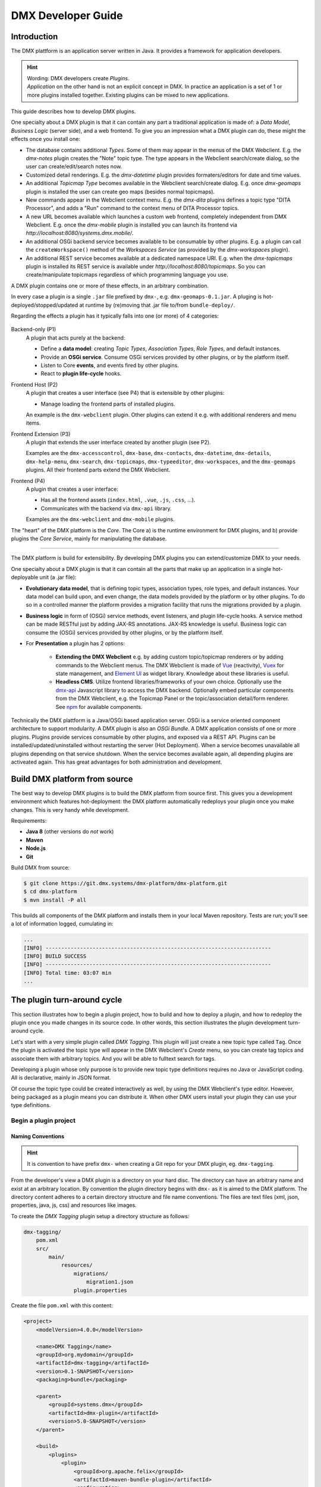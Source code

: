 ###################
DMX Developer Guide
###################

************
Introduction
************

The DMX plattform is an application server written in Java.
It provides a framework for application developers.

.. hint::

    | Wording: DMX developers create *Plugins*.
    | *Application* on the other hand is not an explicit concept in DMX. In practice an application is a set of 1 or more plugins installed together. Existing plugins can be mixed to new applications.

This guide describes how to develop DMX plugins.

One specialty about a DMX plugin is that it can contain any part a traditional application is made of: a *Data Model*, *Business Logic* (server side), and a web frontend. To give you an impression what a DMX plugin can do, these might the effects once you install one:

* The database contains additional *Types*. Some of them may appear in the menus of the DMX Webclient. E.g. the `dmx-notes` plugin creates the "Note" topic type. The type appears in the Webclient search/create dialog, so the user can create/edit/search notes now.
* Customized detail renderings. E.g. the `dmx-datetime` plugin provides formaters/editors for date and time values.
* An additional *Topicmap Type* becomes available in the Webclient search/create dialog. E.g. once `dmx-geomaps` plugin is installed the user can create geo maps (besides normal topicmaps).
* New commands appear in the Webclient context menu. E.g. the `dmx-dita` plugins defines a topic type "DITA Processor", and adds a "Run" command to the context menu of DITA Processor topics.
* A new URL becomes available which launches a custom web frontend, completely independent from DMX Webclient. E.g. once the `dmx-mobile` plugin is installed you can launch its frontend via `http://localhost:8080/systems.dmx.mobile/`.
* An additional OSGi backend service becomes available to be consumable by other plugins. E.g. a plugin can call the  ``createWorkspace()`` method of the `Workspaces Service` (as provided by the `dmx-workspaces` plugin).
* An additional REST service becomes available at a dedicated namespace URI. E.g. when the `dmx-topicmaps` plugin is installed its REST service is available under `http://localhost:8080/topicmaps`. So you can create/manipulate topicmaps regardless of which programming language you use.

A DMX plugin contains one or more of these effects, in an arbitrary combination.

In every case a plugin is a single ``.jar`` file prefixed by ``dmx-``, e.g. ``dmx-geomaps-0.1.jar``. A pluging is hot-deployed/stopped/updated at runtime by (re)moving that .jar file to/from ``bundle-deploy/``.

Regarding the effects a plugin has it typically falls into one (or more) of 4 categories:

.. figure:: _static/dmx-plugin-types.svg

Backend-only (P1)
    A plugin that acts purely at the backend:

    * Define a **data model**: creating *Topic Types*, *Association Types*, *Role Types*, and default instances.
    * Provide an **OSGi service**. Consume OSGi services provided by other plugins, or by the platform itself.
    * Listen to Core **events**, and events fired by other plugins.
    * React to **plugin life-cycle** hooks.

Frontend Host (P2)
    A plugin that creates a user interface (see P4) that is extensible by other plugins:

    * Manage loading the frontend parts of installed plugins.

    An example is the ``dmx-webclient`` plugin. Other plugins can extend it e.g. with additional renderers and menu items. 

Frontend Extension (P3)
    A plugin that extends the user interface created by another plugin (see P2).

    Examples are the ``dmx-accesscontrol``, ``dmx-base``, ``dmx-contacts``, ``dmx-datetime``, ``dmx-details``, ``dmx-help-menu``, ``dmx-search``, ``dmx-topicmaps``, ``dmx-typeeditor``, ``dmx-workspaces``, and the ``dmx-geomaps`` plugins. All their frontend parts extend the DMX Webclient.

Frontend (P4)
    A plugin that creates a user interface:

    * Has all the frontend assets (``index.html``, ``.vue``, ``.js``, ``.css``, ...).
    * Communicates with the backend via ``dmx-api`` library.

    Examples are the ``dmx-webclient`` and ``dmx-mobile`` plugins.

The "heart" of the DMX platform is the *Core*. The Core a) is the runtime environment for DMX plugins, and b) provide plugins the *Core Service*, mainly for manipulating the database.

-----

The DMX platform is build for extensibility. By developing DMX plugins you can extend/customize DMX to your needs.

One specialty about a DMX plugin is that it can contain all the parts that make up an application in a single hot-deployable unit (a .jar file):

* **Evolutionary data model**, that is defining topic types, association types, role types, and default instances. Your data model can build upon, and even change, the data models provided by the platform or by other plugins. To do so in a controlled manner the platform provides a migration facility that runs the migrations provided by a plugin.
* **Business logic** in form of (OSGi) service methods, event listeners, and plugin life-cycle hooks. A service method can be made RESTful just by adding JAX-RS annotations. JAX-RS knowledge is useful. Business logic can consume the (OSGi) services provided by other plugins, or by the platform itself.
* For **Presentation** a plugin has 2 options:

    * **Extending the DMX Webclient** e.g. by adding custom topic/topicmap renderers or by adding commands to the Webclient menus. The DMX Webclient is made of `Vue <https://vuejs.org>`_ (reactivity), `Vuex <https://vuex.vuejs.org>`_ for state management, and `Element UI <https://element.eleme.io>`_ as widget library. Knowledge about these libraries is useful.
    * **Headless CMS**. Utilize frontend libraries/frameworks of your own choice. Optionally use the `dmx-api <https://git.dmx.systems/nodejs-modules/dmx-api>`_ Javascript library to access the DMX backend. Optionally embed particular components from the DMX Webclient, e.g. the Topicmap Panel or the topic/association detail/form renderer. See `npm <https://www.npmjs.com/~jri>`_ for available components.

Technically the DMX plattform is a Java/OSGi based application server. OSGi is a service oriented component architecture to support modularity. A DMX plugin is also an *OSGi Bundle*. A DMX application consists of one or more plugins. Plugins provide services consumable by other plugins, and exposed via a REST API. Plugins can be installed/updated/uninstalled without restarting the server (Hot Deployment). When a service becomes unavailable all plugins depending on that service shutdown. When the service becomes available again, all depending plugins are activeated again. This has great advantages for both administration and development.

******************************
Build DMX platform from source
******************************

The best way to develop DMX plugins is to build the DMX platform from source first. This gives you a development environment which features hot-deployment: the DMX platform automatically redeploys your plugin once you make changes. This is very handy while development.

Requirements:

* **Java 8** (other versions do *not* work)
* **Maven**
* **Node.js**
* **Git**

Build DMX from source:

.. code-block:: bash

    $ git clone https://git.dmx.systems/dmx-platform/dmx-platform.git
    $ cd dmx-platform
    $ mvn install -P all

This builds all components of the DMX platform and installs them in your local Maven repository. Tests are run; you'll see a lot of information logged, cumulating in:

.. code-block:: text

    ...
    [INFO] ------------------------------------------------------------------------
    [INFO] BUILD SUCCESS
    [INFO] ------------------------------------------------------------------------
    [INFO] Total time: 03:07 min
    ...

****************************
The plugin turn-around cycle
****************************

This section illustrates how to begin a plugin project, how to build and how to deploy a plugin, and how to redeploy the plugin once you made changes in its source code. In other words, this section illustrates the plugin development turn-around cycle.

Let's start with a very simple plugin called *DMX Tagging*. This plugin will just create a new topic type called ``Tag``. Once the plugin is activated the topic type will appear in the DMX Webclient's *Create* menu, so you can create tag topics and associate them with arbitrary topics. And you will be able to fulltext search for tags.

Developing a plugin whose only purpose is to provide new topic type definitions requires no Java or JavaScript coding. All is declarative, mainly in JSON format.

Of course the topic type could be created interactively as well, by using the DMX Webclient's type editor. However, being packaged as a plugin means you can distribute it. When other DMX users install your plugin they can use your type definitions.

Begin a plugin project
======================

Naming Conventions
------------------

.. hint::

    It is convention to have prefix ``dmx-`` when creating a Git repo for your DMX plugin, eg. ``dmx-tagging``.

From the developer's view a DMX plugin is a directory on your hard disc. The directory can have an arbitrary name and exist at an arbitrary location. By convention the plugin directory begins with ``dmx-`` as it is aimed to the DMX platform. The directory content adheres to a certain directory structure and file name conventions. The files are text files (xml, json, properties, java, js, css) and resources like images.

To create the *DMX Tagging* plugin setup a directory structure as follows:

.. code-block:: text

    dmx-tagging/
        pom.xml
        src/
            main/
                resources/
                    migrations/
                        migration1.json
                    plugin.properties

Create the file ``pom.xml`` with this content:

.. code-block:: xml

    <project>
        <modelVersion>4.0.0</modelVersion>

        <name>DMX Tagging</name>
        <groupId>org.mydomain</groupId>
        <artifactId>dmx-tagging</artifactId>
        <version>0.1-SNAPSHOT</version>
        <packaging>bundle</packaging>

        <parent>
            <groupId>systems.dmx</groupId>
            <artifactId>dmx-plugin</artifactId>
            <version>5.0-SNAPSHOT</version>
        </parent>

        <build>
            <plugins>
                <plugin>
                    <groupId>org.apache.felix</groupId>
                    <artifactId>maven-bundle-plugin</artifactId>
                    <configuration>
                        <instructions>
                            <Bundle-SymbolicName>
                                org.mydomain.dmx-tagging
                            </Bundle-SymbolicName>
                        </instructions>
                    </configuration>
                </plugin>
            </plugins>
        </build>
    </project>

Create the file ``migration1.json``:

.. code-block:: js

    {
        topic_types: [
            {
                value: "Tag",
                uri: "domain.tagging.tag",
                dataTypeUri: "dmx.core.text",
                viewConfigTopics: [
                    {
                        typeUri: "dmx.webclient.view_config",
                        children: {
                            dmx.webclient.add_to_create_menu: true
                        }
                    }
                ]
            }
        ]
    }

Create the file ``plugin.properties``:

.. code-block:: text

    dmx.plugin.model_version = 1
    dmx.plugin.dependencies = systems.dmx.webclient

Setup for Hot-Deployment
========================

The easiest way to let DMX hot-deploy the plugin is to develop it within the ``bundle-dev/`` directory. To do so move the plugin directory on your hard disc into DMX's hot-deployment folder called ``bundle-dev/``. The next step is then to build your plugin.

But lets first start DMX in development mode, that is with hot-deployment activated.

In the home directory ``dmx-platform``:

.. code-block:: bash

    $ mvn pax:run

You'll see a lot of information logged, cumulating with:

.. code-block:: text

    ...
    Apr 6, 2013 11:21:20 PM de.deepamehta.core.impl.PluginManager checkAllPluginsActivated
    INFO: ### Bundles total: 32, DeepaMehta plugins: 16, Activated: 16
    Apr 6, 2013 11:21:20 PM de.deepamehta.core.impl.PluginManager activatePlugin
    INFO: ########## All Plugins Activated ##########
    Apr 6, 2013 11:21:20 PM de.deepamehta.plugins.webclient.WebclientPlugin allPluginsActive
    INFO: ### Launching webclient (url="http://localhost:8080/de.deepamehta.webclient/")
    ...

Then a browser windows opens automatically and displays the DMX Webclient.

The terminal is now occupied by the *Gogo* shell. Press the return key some times and you'll see its ``g!`` prompt.

Type the ``lb`` command to get the list of activated bundles:

.. code-block:: bash

    g! lb

The output  looks like this:

.. code-block:: text

    START LEVEL 6
       ID|State      |Level|Name
        0|Active     |    0|System Bundle (3.2.1)
       ...
       14|Active     |    5|DeepaMehta 4 Help (4.1.1.SNAPSHOT)
       15|Active     |    5|DeepaMehta 4 Topicmaps (4.1.1.SNAPSHOT)
       16|Active     |    5|DeepaMehta 4 Webservice (4.1.1.SNAPSHOT)
       17|Active     |    5|DeepaMehta 4 Files (4.1.1.SNAPSHOT)
       18|Active     |    5|DeepaMehta 4 Geomaps (4.1.1.SNAPSHOT)
       19|Active     |    5|DeepaMehta 4 Storage - Neo4j (4.1.1.SNAPSHOT)
       20|Active     |    5|DeepaMehta 4 Core (4.1.1.SNAPSHOT)
       21|Active     |    5|DeepaMehta 4 Access Control (4.1.1.SNAPSHOT)
       22|Active     |    5|DeepaMehta 4 Webclient (4.1.1.SNAPSHOT)
       23|Active     |    5|DeepaMehta 4 Webbrowser (4.1.1.SNAPSHOT)
       24|Active     |    5|DeepaMehta 4 Type Search (4.1.1.SNAPSHOT)
       25|Active     |    5|DeepaMehta 4 Workspaces (4.1.1.SNAPSHOT)
       26|Active     |    5|DeepaMehta 4 Notes (4.1.1.SNAPSHOT)
       27|Active     |    5|DeepaMehta 4 Type Editor (4.1.1.SNAPSHOT)
       28|Active     |    5|DeepaMehta 4 Contacts (4.1.1.SNAPSHOT)
       29|Active     |    5|DeepaMehta 4 Facets (4.1.1.SNAPSHOT)
       30|Active     |    5|DeepaMehta 4 File Manager (4.1.1.SNAPSHOT)
       31|Active     |    5|DeepaMehta 4 Icon Picker (4.1.1.SNAPSHOT)

The *DMX Tagging* plugin does not yet appear in that list as it is not yet build.

Build the plugin
================

In another terminal:

.. code-block:: bash

    $ cd dmx-tagging
    $ mvn clean package

This builds the plugin. After some seconds you'll see:

.. code-block:: text

    ...
    [INFO] ------------------------------------------------------------------------
    [INFO] BUILD SUCCESS
    [INFO] ------------------------------------------------------------------------
    [INFO] Total time: 3.988s
    ...

Once build, DMX hot-deploys the plugin automatically. In the terminal where you've started DMX the logging informs you about plugin activation:

.. code-block:: text

    Apr 6, 2013 11:38:40 PM de.deepamehta.core.impl.PluginImpl readConfigFile
    INFO: Reading config file "/plugin.properties" for plugin "DeepaMehta 4 Tagging"
    Apr 6, 2013 11:38:40 PM de.deepamehta.core.osgi.PluginActivator start
    INFO: ========== Starting plugin "DeepaMehta 4 Tagging" ==========
    Apr 6, 2013 11:38:40 PM de.deepamehta.core.impl.PluginImpl createPluginServiceTrackers
    INFO: Tracking plugin services for plugin "DeepaMehta 4 Tagging" ABORTED -- no consumed services declared
    Apr 6, 2013 11:38:40 PM de.deepamehta.core.impl.PluginImpl addService
    INFO: Adding DeepaMehta 4 core service to plugin "DeepaMehta 4 Tagging"
    Apr 6, 2013 11:38:40 PM de.deepamehta.core.impl.PluginImpl addService
    INFO: Adding Web Publishing service to plugin "DeepaMehta 4 Tagging"
    Apr 6, 2013 11:38:40 PM de.deepamehta.core.impl.PluginImpl registerWebResources
    INFO: Registering Web resources of plugin "DeepaMehta 4 Tagging" ABORTED -- no Web resources provided
    Apr 6, 2013 11:38:40 PM de.deepamehta.core.impl.PluginImpl registerRestResources
    INFO: Registering REST resources of plugin "DeepaMehta 4 Tagging" ABORTED -- no REST resources provided
    Apr 6, 2013 11:38:40 PM de.deepamehta.core.impl.PluginImpl registerRestResources
    INFO: Registering provider classes of plugin "DeepaMehta 4 Tagging" ABORTED -- no provider classes provided
    Apr 6, 2013 11:38:40 PM de.deepamehta.core.impl.PluginImpl addService
    INFO: Adding Event Admin service to plugin "DeepaMehta 4 Tagging"
    Apr 6, 2013 11:38:40 PM de.deepamehta.core.impl.PluginManager activatePlugin
    INFO: ----- Activating plugin "DeepaMehta 4 Tagging" -----
    Apr 6, 2013 11:38:40 PM de.deepamehta.core.impl.PluginImpl createPluginTopicIfNotExists
    INFO: Installing plugin "DeepaMehta 4 Tagging" in the database
    Apr 6, 2013 11:38:40 PM de.deepamehta.core.impl.MigrationManager runPluginMigrations
    INFO: Running 1 migrations for plugin "DeepaMehta 4 Tagging" (migrationNr=0, requiredMigrationNr=1)
    Apr 6, 2013 11:38:40 PM de.deepamehta.core.impl.MigrationManager$MigrationInfo readMigrationConfigFile
    INFO: Reading migration config file "/migrations/migration1.properties" ABORTED -- file does not exist
    Apr 6, 2013 11:38:40 PM de.deepamehta.core.impl.MigrationManager runMigration
    INFO: Running migration 1 of plugin "DeepaMehta 4 Tagging" (runMode=ALWAYS, isCleanInstall=true)
    Apr 6, 2013 11:38:40 PM de.deepamehta.core.util.DeepaMehtaUtils readMigrationFile
    INFO: Reading migration file "/migrations/migration1.json"
    Apr 6, 2013 11:38:40 PM de.deepamehta.core.impl.MigrationManager runMigration
    INFO: Completing migration 1 of plugin "DeepaMehta 4 Tagging"
    Apr 6, 2013 11:38:40 PM de.deepamehta.core.impl.MigrationManager runMigration
    INFO: Updating migration number (1)
    Apr 6, 2013 11:38:40 PM de.deepamehta.core.impl.PluginImpl registerListeners
    INFO: Registering listeners of plugin "DeepaMehta 4 Tagging" at DeepaMehta 4 core service ABORTED -- no listeners implemented
    Apr 6, 2013 11:38:40 PM de.deepamehta.core.impl.PluginImpl registerPluginService
    INFO: Registering OSGi service of plugin "DeepaMehta 4 Tagging" ABORTED -- no OSGi service provided
    Apr 6, 2013 11:38:40 PM de.deepamehta.core.impl.PluginManager activatePlugin
    INFO: ----- Activation of plugin "DeepaMehta 4 Tagging" complete -----
    Apr 6, 2013 11:38:40 PM de.deepamehta.core.impl.PluginManager checkAllPluginsActivated
    INFO: ### Bundles total: 33, DeepaMehta plugins: 17, Activated: 17
    Apr 6, 2013 11:38:40 PM de.deepamehta.core.impl.PluginManager activatePlugin
    INFO: ########## All Plugins Activated ##########
    Apr 6, 2013 11:38:40 PM de.deepamehta.plugins.webclient.WebclientPlugin allPluginsActive
    INFO: ### Launching webclient (url="http://localhost:8080/de.deepamehta.webclient/") ABORTED -- already launched
    ...

When you type again ``lb`` in the DMX terminal you'll see the *DMX Tagging* plugin now appears in the list of activated bundles:

.. code-block:: text

    START LEVEL 6
       ID|State      |Level|Name
        0|Active     |    0|System Bundle (3.2.1)
       ...
       30|Active     |    5|DeepaMehta 4 File Manager (4.1.1.SNAPSHOT)
       31|Active     |    5|DeepaMehta 4 Icon Picker (4.1.1.SNAPSHOT)
       32|Active     |    5|DeepaMehta 4 Tagging (0.1.0.SNAPSHOT)

Try out the plugin
==================

Now you can try out the plugin. In the DMX Webclient login as user "admin" and leave the password field empty. The *Create* menu appears and when you open it you'll see the new type *Tag* listed. Thus, you can create tags now. Additionally you can associate tags to your content topics, search for tags, and navigate along the tag associations, just as you do with other topics.

The result so far: the *DMX Tagging* plugin provides a new topic type definition or, in other words: a data model. All the active operations on the other hand like create, edit, search, delete, associate, and navigate are provided by the DMX Webclient at a generic level, and are applicable to your new topic type as well.

Redeploy the plugin
===================

Once you've made any changes to the plugin files, you have to build the plugin again. Just like before in the plugin terminal:

.. code-block:: bash

    $ mvn clean package

Once building is complete the changed plugin is redeployed automatically. You'll notice activity in the DMX terminal:

.. code-block:: text

    Apr 8, 2013 1:10:40 AM de.deepamehta.core.osgi.PluginActivator stop
    INFO: ========== Stopping plugin "DeepaMehta 4 Tagging" ==========
    Apr 8, 2013 1:10:40 AM de.deepamehta.core.impl.PluginImpl removeService
    INFO: Removing DeepaMehta 4 core service from plugin "DeepaMehta 4 Tagging"
    Apr 8, 2013 1:10:40 AM de.deepamehta.core.impl.PluginImpl removeService
    INFO: Removing Web Publishing service from plugin "DeepaMehta 4 Tagging"
    Apr 8, 2013 1:10:40 AM de.deepamehta.core.impl.PluginImpl removeService
    INFO: Removing Event Admin service from plugin "DeepaMehta 4 Tagging"
    ...
    ...
    Apr 8, 2013 1:10:44 AM de.deepamehta.core.osgi.PluginActivator start
    INFO: ========== Starting plugin "DeepaMehta 4 Tagging" ==========
    ...
    ...
    Apr 8, 2013 1:10:44 AM de.deepamehta.core.impl.PluginManager activatePlugin
    INFO: ----- Activating plugin "DeepaMehta 4 Tagging" -----
    Apr 8, 2013 1:10:44 AM de.deepamehta.core.impl.PluginImpl createPluginTopicIfNotExists
    INFO: Installing plugin "DeepaMehta 4 Tagging" in the database ABORTED -- already installed
    Apr 8, 2013 1:10:44 AM de.deepamehta.core.impl.MigrationManager runPluginMigrations
    INFO: Running migrations for plugin "DeepaMehta 4 Tagging" ABORTED -- everything up-to-date (migrationNr=1)
    ...
    ...
    Apr 8, 2013 1:10:44 AM de.deepamehta.core.impl.PluginManager activatePlugin
    INFO: ----- Activation of plugin "DeepaMehta 4 Tagging" complete -----
    Apr 8, 2013 1:10:44 AM de.deepamehta.core.impl.PluginManager checkAllPluginsActivated
    INFO: ### Bundles total: 33, DeepaMehta plugins: 17, Activated: 17
    Apr 8, 2013 1:10:44 AM de.deepamehta.core.impl.PluginManager activatePlugin
    INFO: ########## All Plugins Activated ##########
    Apr 8, 2013 1:10:44 AM de.deepamehta.plugins.webclient.WebclientPlugin allPluginsActive
    INFO: ### Launching webclient (url="http://localhost:8080/de.deepamehta.webclient/") ABORTED -- already launched
    ...

In contrast to the initial build of the plugin you can recognize some differences in this log:

* The old version of the plugin currently deployed is stopped.
* The new version of the plugin is deployed (that is *started* and *activated*) right away.
* The plugin is *not* installed again in the database as already done while initial build.
* The migration is *not* run again as already done while initial build.

To ensure the DMX Webclient is aware of the changed plugin press the browser's reload button.

Stopping the DMX server
=======================

To stop the DMX server, in the Gogo shell type:

.. code-block:: bash

    g! stop 0

This stops all bundles, shuts down the webserver, and the database.

**********
Migrations
**********

A *migration* is a sequence of database operations that is executed exactly once in the lifetime of a particular DMX installation. You as a developer are responsible for equipping your plugin with the required migrations. Migrations serve several purposes:

1. Define the plugin's data model. That is, storing new topic type definitions and association type definitions in the database. E.g. a *Books* plugin might define the types *Book*, *Title*, and *Author*.

2. A newer version of your plugin might extend or modify the data model defined by the previous version of your plugin. The migration of the updated plugin change the stored type definitions *and* transforms existing content if necessary.

3. The application logic of a newer version of your plugin changes in a way it is not compatible anymore with the existing database content. The migration must transform the existing content then.

So, the purpose expressed in points 2. and 3. is to make your plugin *upgradable*. That is, keeping existing database content *in-snyc* with the plugin logic. By providing the corresponding migrations you make your plugin *compatible* with the previous plugin version.

The migration machinery
=======================

Each plugin comes with its own data model. For each plugin DMX keeps track what data model version is currently installed. It does so by storing the version of the installed data model in the database as well. The data model version is an integer number that starts at 0 and is increased consecutively: 0, 1, 2, and so on. Each version number (except 0) corresponds with a particular migration. The migration with number *n* is responsible for transforming the database content from version *n-1* to version *n*.

You as the developer know 2 things about your plugin: a) Which plugin version relies on which data model version, and b) How to transform the database content in order to advance from a given data model version to the next. So, when you ship your plugin you must equip it with 2 things:

* The information what data model version the plugin relies on.
* All the migrations required to update to that data model version.

The relationship between plugin version and data model version might look as follows:

==============  ==================
Plugin Version  Data Model Version
==============  ==================
0.1             2
0.2             5
0.2.1           5
0.3             6
==============  ==================

If e.g. version 0.1 of the plugin is currently installed, the database holds "2" as the current data model version. When the user updates to version 0.3 of the plugin, DMX's migration machinery will recognize that data model version 2 is present but version 6 is required. As a consequence DMX will consecutively run migrations 3 through 6. Once completed, the database holds "6" as the current data model version.

Thus, the users database will always be compatible with the installed version of the plugin. Furthermore, the user is free to skip versions when upgrading the plugin.

Plugin configuration
====================

If your plugin comes with its own data model you must tell DMX the data model version it relies on. To do so, set the ``dmx.plugin.model_version`` configuration property in the ``plugin.properties`` file, e.g.:

.. code-block:: text

    dmx.plugin.model_version = 2

DMX's migration machinery takes charge of running the plugin's migrations up to that configured number. If your plugin comes with no data model, you can specify ``0`` resp. omit the ``dmx.plugin.model_version`` property as ``0`` is its default value.

Usually each plugin has its own ``plugin.properties`` file. It allows the developer to configure certain aspects of the plugin. The name of the ``plugin.properties`` file and its path within the plugin directory is fixed:

.. code-block:: text

    dmx-myplugin/src/main/resources/plugin.properties

If no ``plugin.properties`` file is present, the default configuration values apply.

The two kinds of migrations
===========================

As you've already learned, migrations serve different (but related) purposes: some just *create* new type definitions and others *modify* existing type definitions and/or transform existing database content. To support the developer with these different tasks DMX offers two kinds of migrations:

* A **Declarative Migration** is a JSON file that declares 4 kinds of things: topic types, association types, topics, associations. Use a declarative migration to let DMX create new types and instances in the database. Use a declarative migration to let your plugin setup the initial type definitions.

  With a declarative migration you can only create new things. You can't modify existing things. All you do with a declarative migration you could achieve with an imperative migration as well, but as long as you just want create new things, it is more convenient to do it declaratively.

* An **Imperative Migration** is a Java class that has access to the *DMX Core Service*. Thus, you can perform arbitrary database operations like creation, retrieval, update, deletion. Use an imperative migration when (a later version of) your plugin needs to modify existing type definitions and/or transform existing database content.

The developer can equip a plugin with an arbitrary number of both, declarative migrations and imperative migrations.

Directory structure
===================

In order to let DMX find the plugin's migration files, you must adhere to a fixed directory structure and file names. Each migration file must contain its number, so DMX can run them consecutively.

A declarative migration must be named ``migration<nr>.json`` and must be located in the plugin's ``src/main/resources/migrations/`` directory.

An imperative migration must be named ``Migration<nr>.java`` and must be located in the plugin's ``src/main/java/<your plugin package>/migrations/`` directory.

Example:

.. code-block:: text

    dmx-myplugin/
        src/
            main/
                java/
                    org/
                        mydomain/
                            dmx/
                                myplugin/
                                    migrations/
                                        Migration2.java
                                        Migration5.java
                resources/
                    migrations/
                        migration1.json
                        migration3.json
                        migration4.json
                        migration6.json
                    plugin.properties

This example plugin would have set ``dmx.plugin.model_version`` to 6 (configured in ``plugin.properties``), so 6 migrations are involved. 4 are declarative and 2 are imperative here.

Important: for each number between 1 and ``dmx.plugin.model_version`` exactly one migration file must exist. That is *either* a declarative migration file *or* an imperative migration file.

It would be invalid if for a given number a) no migration file exists, or b) two migration files exist (one declarative and one imperative). In these cases the DMX migration machinery throws an error and the plugin is not activated.

Writing a declarative migration
===============================

A declarative migration is a JSON file with exactly one JSON Object in it. In a declarative migration you can define 4 things: topic types, association types, topics, associations. The general format is:

.. code-block:: js

    {
        topic_types: [
            ...
        ],
        assoc_types: [
            ...
        ],
        topics: [
            ...
        ],
        associations: [
            ...
        ]
    }

Each of the 4 sections is optional.

As an example see the (simplified) migration that defines the *Note* topic type. This migration is part of the *DMX Notes* plugin:

.. code-block:: js

    {
        topic_types: [
            {
                value:       "Title",
                uri:         "dmx.notes.title",
                dataTypeUri: "dmx.core.text"
            },
            {
                value:       "Text",
                uri:         "dmx.notes.text",
                dataTypeUri: "dmx.core.html"
            },
            {
                value:       "Note",
                uri:         "dmx.notes.note",
                dataTypeUri: "dmx.core.entity",
                compDefs: [
                    {
                        childTypeUri:        "dmx.notes.title",
                        childCardinalityUri: "dmx.core.one"
                    },
                    {
                        childTypeUri:        "dmx.notes.text",
                        childCardinalityUri: "dmx.core.one"
                    }
                ],
                viewConfigTopics: [
                    {
                        typeUri: "dmx.webclient.view_config",
                        children: {
                            dmx.webclient.icon: "\uf24a",
                            dmx.webclient.add_to_create_menu: true
                        }
                    }
                ]
            }
        ]
    }

As you see, this migration defines 3 topic types (and no other things): *Title* and *Text* are 2 simple types, and *Note* is a composite type. A Note is composed of one Title and one Text.

Writing an imperative migration
===============================

An imperative migration is a Java class that is derived from ``systems.dmx.core.service.Migration`` and that overrides the ``run()`` method. The ``run()`` method is called by DMX to run the migration.

Within the migration you have access to the DMX *Core Service* through the ``dmx`` object. By the means of the Core Service you can perform arbitrary database operations. Typically this involves importing further objects from the ``systems.dmx.core`` API.

As an example see a migration that comes with the *DMX Topicmaps* plugin:

.. code-block:: java

    package systems.dmx.topicmaps.migrations;

    import systems.dmx.core.TopicType;
    import systems.dmx.core.service.Migration;

    public class Migration3 extends Migration {

        @Override
        public void run() {
            TopicType type = dmx.getTopicType("dmx.topicmaps.topicmap");
            type.addCompDef(mf.newCompDefModel(
                "dmx.topicmaps.topicmap", "dmx.topicmaps.state", "dmx.core.one")
            );
        }
    }

Here a **Composition Definition** is added to the *Topicmap* type subsequently.

******************
The plugin backend
******************

What a DMX plugin can do at backend:

* **Listen to DMX Core events**. In particular situations the DMX Core fires events, e.g. before and after it creates a new topic in the database. Your plugin can listen to these events and react in its own way. Thus, the *DMX Workspaces* plugin e.g. ensures that each new topic is assigned to a workspace.

* **Access the DMX Core Service**. The DMX *Core Service* provides the basic database operations (create, retrieve, update, delete) to deal with the DMX Core objects: Topics, Associations, Topic Types, Association Types.

* **Providing a service**. Your plugin can make its business logic, that is its service methods, accessible by other plugins (via OSGi) and/or by external applications (via HTTP/REST). Example: the service provided by the *DMX Topicmaps* plugin includes methods to add a topic to a topicmap or to change the topic's coordinates within a topicmap.

* **Consuming services provided by other plugins**. Example: in order to investigate a topic's workspace assignments and the current user's memberships the *DMX Access Control* plugin consumes the service provided by the *DMX Workspaces* plugin.

Whether a DMX plugin has a backend part depends on the the plugin's purpose. Plugins without a backend part include those which e.g. just define a data model or just provide a custom (JavaScript) renderer.

The plugin main file
====================

You must write a *plugin main file* if your plugin needs to a) listen to DMX Core events and/or b) provide a service. The plugin main file contains the event handlers resp. the service implementation then.

The plugin main file must be located directly in the plugin's ``src/main/java/<your plugin package>/`` directory. By convention the plugin main class ends with ``Plugin``.

Example:

.. code-block:: text

    dmx-mycoolplugin/
        src/
            main/
                java/
                    org/
                        mydomain/
                            dmx/
                                mycoolplugin/
                                    MyCoolPlugin.java

Here the plugin package is ``org.mydomain.dmx.mycoolplugin`` and the plugin main class is ``MyCoolPlugin``.

A plugin main file is a Java class that is derived from ``systems.dmx.core.osgi.PluginActivator``. The smallest possible plugin main file looks like this:

.. code-block:: java

    package org.mydomain.dmx.mycoolplugin;

    import systems.dmx.core.osgi.PluginActivator;

    public class MyCoolPlugin extends PluginActivator {
    }

3 things are illustrated here:

* The plugin should be packaged in an unique namespace.
* The ``PluginActivator`` class needs to be imported.
* The plugin main class must be derived from ``PluginActivator`` and must be public.

Furthermore when writing a plugin main file you must add 2 entries in the plugin's ``pom.xml``:

1. a <parent> element to declare the artifactId ``dmx-plugin``. This brings you necessary dependenies and the ``PluginActivator`` class.
2. a <build> element to configure the Maven Bundle Plugin. It needs to know what your plugin main class is. You must specify the fully-qualified class name.

.. code-block:: xml

    <project>
        <modelVersion>4.0.0</modelVersion>

        <name>My Cool Plugin</name>
        <groupId>org.mydomain</groupId>
        <artifactId>dmx-mycoolplugin</artifactId>
        <version>0.1-SNAPSHOT</version>
        <packaging>bundle</packaging>

        <parent>
            <groupId>systems.dmx</groupId>
            <artifactId>dmx-plugin</artifactId>
            <version>5.0-SNAPSHOT</version>
        </parent>

        <build>
            <plugins>
                <plugin>
                    <groupId>org.apache.felix</groupId>
                    <artifactId>maven-bundle-plugin</artifactId>
                    <configuration>
                        <instructions>
                            <Bundle-SymbolicName>
                                org.mydomain.dmx-mycoolplugin
                            </Bundle-SymbolicName>
                            <Bundle-Activator>
                                org.mydomain.dmx.mycoolplugin.MyCoolPlugin
                            </Bundle-Activator>
                        </instructions>
                    </configuration>
                </plugin>
            </plugins>
        </build>
    </project>

Listen to DMX Core events
=========================

In particular situations the DMX Core fires events, e.g. before and after it creates a new topic in the database. Your plugin can listen to these events and react in its own way.

Listening to a DMX Core event means implementing the corresponding listener interface. A listener interface consist of just one method: the *listener method*. That method is called by the DMX Core when the event is fired. The listener interfaces are located in package ``systems.dmx.core.service.event``.

To listen to a DMX Core event, in the plugin main class you must:

* Import the listener interface.
* Declare the plugin main class implements that interface.
* Implement the listener method. Use the ``@Override`` annotation.
* Import the classes appearing in the listener method arguments.

Example:

.. code-block:: java

    package org.mydomain.dmx.mycoolplugin;

    import systems.dmx.core.Topic;
    import systems.dmx.core.model.TopicModel;
    import systems.dmx.core.osgi.PluginActivator;
    import systems.dmx.core.service.Directives;
    import systems.dmx.core.service.event.PostCreateTopic;
    import systems.dmx.core.service.event.PostUpdateTopic;

    import java.util.logging.Logger;



    public class MyCoolPlugin extends PluginActivator implements PostCreateTopic, PostUpdateTopic {

        private Logger log = Logger.getLogger(getClass().getName());

        @Override
        public void postCreateTopic(Topic topic) {
            log.info("### Topic created: " + topic);
        }

        @Override
        public void postUpdateTopic(Topic topic, TopicModel newModel, TopicModel oldModel) {
            log.info("### Topic updated: " + topic + "\nOld topic: " + oldModel);
        }
    }

This example plugin listens to 2 DMX Core events: ``POST_CREATE_TOPIC`` and ``POST_UPDATE_TOPIC``.

These particular events are fired *after* the DMX Core has created resp. updated a topic. The DMX Core passes the created/updated topic to the respective listener method. In case of "update" the previous topic content (``oldModel``) is also passed to enable the plugin to investigate what exactly has changed.

The example plugin just logs the created resp. updated topic. In case of "update" the previous topic content is logged as well.

A [[DMXCoreEvents|list of all DMX Core events]] is available in the reference section.

Providing a service
===================

Your plugin can make its business logic, that is its service methods, accessible by other plugins (via OSGi) and/or by external applications (via HTTP/REST).

The service interface
---------------------

For a plugin to provide a service you must define a *service interface*. The service interface contains all the method signatures that make up the service. When other plugins consume your plugin's service they do so via the service interface.

To be recogbized the service interface *must* by convention end its name on ``...Service``. The service interface must be declared ``public`` and is a regular Java interface.

A DMX plugin can define *one* service interface at most. More than one service interface is not supported.

As an example see the *Topicmaps* plugin (part of the DMX platform):

.. code-block:: text

    dmx-topicmaps/
        src/
            main/
                java/
                    systems/
                        dmx/
                            topicmaps/
                                TopicmapsService.java

The service interface of the *Topicmaps* plugin is named ``TopicmapsService``. The plugin package is ``systems.dmx.topicmaps``.

The *Topicmaps* service interface looks like this:

.. code-block:: java

    package systems.dmx.topicmaps.service;

    import systems.dmx.topicmaps.TopicmapRenderer;
    import systems.dmx.topicmaps.model.ClusterCoords;
    import systems.dmx.topicmaps.model.Topicmap;

    import systems.dmx.core.Topic;


    public interface TopicmapsService {

        Topic createTopicmap(String name,             String topicmapRendererUri);
        Topic createTopicmap(String name, String uri, String topicmapRendererUri);

        // ---

        Topicmap getTopicmap(long topicmapId);

        // ---

        void addTopicToTopicmap(long topicmapId, long topicId, int x, int y);

        void addAssociationToTopicmap(long topicmapId, long assocId);

        void moveTopic(long topicmapId, long topicId, int x, int y);

        void setTopicVisibility(long topicmapId, long topicId, boolean visibility);

        void removeAssociationFromTopicmap(long topicmapId, long assocId);

        void moveCluster(long topicmapId, ClusterCoords coords);

        void setTopicmapTranslation(long topicmapId, int trans_x, int trans_y);

        // ---

        void registerTopicmapRenderer(TopicmapRenderer renderer);
    }

You see the Topicmaps service consist of methods to create topicmaps, retrieve topicmaps, and manipulate topicmaps.

Implementing the service
------------------------

After defining the plugin's service interface you must implement the actual service methods. Implementation takes place in the plugin main file.

The plugin main class must declare that it implements the plugin's service interface. (So you need to import the service interface.) Each service method implementation must be ``public``. Annotate each service method implementation with ``@Override``.

As an example see the implementation of the *Topicmaps* service:

.. code-block:: java

    package systems.dmx.topicmaps;

    import systems.dmx.topicmaps.model.Topicmap;
    import systems.dmx.topicmaps.TopicmapsService;

    import systems.dmx.core.Topic;
    import systems.dmx.core.osgi.PluginActivator;



    public class TopicmapsPlugin extends PluginActivator implements TopicmapsService {

        // *** TopicmapsService Implementation ***

        @Override
        public Topic createTopicmap(String name, String topicmapRendererUri) {
            ...
        }

        @Override
        public Topic createTopicmap(String name, String uri, String topicmapRendererUri) {
            ...
        }

        // ---

        @Override
        public Topicmap getTopicmap(long topicmapId) {
            ...
        }

        // ---

        @Override
        public void addTopicToTopicmap(long topicmapId, long topicId, int x, int y) {
            ...
        }

        ...

You see, the plugin main class ``TopicmapsPlugin`` implements the plugin's service interface ``TopicmapsService``.

Consuming a service
===================

Your plugin can consume the services provided by other plugins. To do so your plugin must get hold of the *service object* of the other plugin. Through the service object your plugin can call all the service methods declared in the other's plugin service interface.

To tell the DMX Core which plugin service your plugin wants to consume you need to declare an instance variable in your plugin like using the @Inject notation:

.. code-block:: java

    @Inject
    private AccessControlService acService;

Make sure to add your interest in building on the respective plugin service as dependencies to your ``pom.xml`` file. In the case of using the AccessControlService we would need to add the following:

.. code-block:: xml

    <dependencies>
        <dependency>
            <groupId>systems.dmx</groupId>
            <artifactId>dmx-accesscontrol</artifactId>
            <version>5.0-SNAPSHOT</version>
        </dependency>
    </dependencies>

Behind the scenes the DMX Core handles a plugin service as an OSGi service. Because of the dynamic nature of an OSGi environment DMX plugin services can arrive and go away at any time. Your plugin must deal with that. However, you as a plugin developer must not care about DMX's OSGi foundation. The DMX Core hides the details from you and provides an easy-to-use API for consuming plugin services.

To deal with other plugin services coming and going your plugin can override 2 hooks: ``serviceArrived`` and ``serviceGone``. These 2 hooks are called by the DMX Core as soon as a desired plugin becomes available resp. goes away.

The single argument of the 2 ``serviceArrived`` and ``serviceGone`` hooks is the respective service object, declared generically just as ``PluginService``. (Remember, ``PluginService`` is the common base interface for all plugin services.) So casting is required. In ``serviceArrived`` you typically store the service object in a private instance variable. In ``serviceGone`` you typically set the instance variable to ``null`` in order to release the service object.

As an example, see how the *Workspaces* plugin (part of the DMX platform) consumes the *Facets* service:

.. code-block:: java

    package systems.dmx.workspaces;

    import systems.dmx.facets.FacetsService;

    import systems.dmx.core.osgi.PluginActivator;
    import systems.dmx.core.service.PluginService;
    import systems.dmx.core.service.annotation.ConsumesService;



    public class WorkspacesPlugin extends PluginActivator {

        @Inject
        private FacetsService facetsService;

        // *** Hook Implementations ***

        @Override
        public void serviceArrived(PluginService service) {
            if (service instanceof FacetsService) {
                // do something when the facet service comes around
            }
        }

        @Override
        public void serviceGone(PluginService service) {
            // do something when a service goes away
        }

You see the Workspaces plugin consumes a plugin service: the *Facets* service.  The ``PluginService`` object passed to the 2 hooks needs not being further investigated.

In this way your plugin could also consume more than one service.

Providing a RESTful web service
===============================

Until here your plugin service is accessible from within the OSGi environment only. You can make the service accessible from *outside* the OSGi environment as well by promoting it to a RESTful web service. Your plugin service is then accessible from external applications via HTTP. (External application here means both, the client-side portion of a DMX plugin, or an arbitrary 3rd-party application).

To provide a RESTful web service you must provide a generic plugin service first (as described above in [[#Providingaservice|Providing a service]]) and then make it RESTful by using JAX-RS annotations. With JAX-RS annotations you basically control how HTTP requests will be mapped to your service methods.

To make your plugin service RESTful you must:

* Annotate the plugin main class with ``@Path`` to anchor the plugin service in URI space.

* Annotate the plugin main class with ``@Consumes`` and ``@Produces`` to declare the supported HTTP request and response media types. You can use these annotations also at a particular service method to override the class-level defaults.

* Annotate each service method with one of ``@GET``, ``@POST``, ``@PUT``, or ``@DELETE`` to declare the HTTP method that will invoke that service method.

* Annotate each service method with ``@Path`` to declare the URI template that will invoke that service method. The URI template can contain parameters, notated with curly braces ``{...}``.

* Annotate service method parameters with ``@PathParam`` to map URI template parameters to service method parameters.

As an example let's see how the *Topicmaps* plugin (part of the DMX platform) annotates its main class and service methods:

.. code-block:: java

    package systems.dmx.topicmaps;

    import systems.dmx.topicmaps.model.Topicmap;
    import systems.dmx.topicmaps.TopicmapsService;

    import systems.dmx.core.Topic;
    import systems.dmx.core.osgi.PluginActivator;

    import javax.ws.rs.GET;
    import javax.ws.rs.PUT;
    import javax.ws.rs.POST;
    import javax.ws.rs.DELETE;
    import javax.ws.rs.HeaderParam;
    import javax.ws.rs.Path;
    import javax.ws.rs.PathParam;
    import javax.ws.rs.Produces;
    import javax.ws.rs.Consumes;



    @Path("/topicmap")
    @Consumes("application/json")
    @Produces("application/json")
    public class TopicmapsPlugin extends PluginActivator implements TopicmapsService {

        // *** TopicmapsService Implementation ***

        @POST
        @Path("/{name}/{topicmap_renderer_uri}")
        @Override
        public Topic createTopicmap(@PathParam("name") String name,
                                    @PathParam("topicmap_renderer_uri") String topicmapRendererUri) {
            ...
        }

        @GET
        @Path("/{id}")
        @Override
        public Topicmap getTopicmap(@PathParam("id") long topicmapId) {
            ...
        }

        @POST
        @Path("/{id}/topic/{topic_id}/{x}/{y}")
        @Override
        public void addTopicToTopicmap(@PathParam("id") long topicmapId, @PathParam("topic_id") long topicId,
                                       @PathParam("x") int x, @PathParam("y") int y) {
            ...
        }

        ...

JAX-RS: Java API for RESTful Web Services[[BR]]
http://jsr311.java.net/nonav/releases/1.1/spec/spec.html

Extract values from a HTTP request
----------------------------------

This section describes in more detail how DMX (resp. the underlying JAX-RS implementation to be precise) extracts the service method argument values from the various parts of a HTTP request. As seen in the example above this is controlled by annotating the service method arguments. Besides ``@PathParam`` you can use further annotations:

================  ==============================================
Annotation        Semantics
================  ==============================================
``@PathParam``    Extracts the value of a URI template parameter
``@QueryParam``   Extracts the value of a URI query parameter
``@HeaderParam``  Extracts the value of a header
================  ==============================================

A value extracted from a HTTP request is inherently a string. So the JAX-RS implementation must know how to actually construct a Java object (resp. a primitive value) from it. That's why the type of a service method argument that is annotated with one of these annotations must satisfy one of these criteria:

1. The type is a primitive type like ``int``, ``long``, ``float``, ``double``, ``boolean``, ``char``.

2. The type has a constructor that accepts a single ``String`` argument.

3. The type has a static method named ``valueOf`` that takes a single ``String`` argument and returns an instance of the type.

    Enum types are special as they already have a static ``valueOf`` method. If this one does not fit your need add a ``fromString`` method to your enum type that has the same characteristics as the ``valueOf`` method mentioned above.

4. The type is ``List<T>``, ``Set<T>``, or ``SortedSet<T>``, where ``T`` satisfies criterion 2 or 3.

So, when you use a self-defined class (including enum classes) along with ``@PathParam``, ``@QueryParam``, or ``@HeaderParam`` make sure your class satisfies criterion 2 or 3.

As an example lets revisit the ``getTopicmap`` method from the previous section:

.. code-block:: java

    @GET
    @Path("/{id}")
    @Override
    public Topicmap getTopicmap(@PathParam("id") long topicmapId) {
        ...
    }

Now you know how exactly the JAX-RS implementation extracts the ``topicmapId`` parameter value from the HTTP request:

    The ``topicmapId`` value is extracted from the request's URI path and then converted to a ``long``. Here criterion 1 is satisfied and the conversion is straight-forward.

Parsing the HTTP request body
-----------------------------

Until here we talked about how to extract values from the HTTP request's path, the request's query string, or the request headers. This section describes how to feed the *HTTP request body* into your service methods. Feeding here refers to a) parsing the body's byte stream, b) constructing a Java object from it, and passing that Java object to a particular service method.

JAX-RS can't know how to construct arbitrary application objects from a sole byte stream. That's why JAX-RS comprises a extension facility called *Provider Classes*. A provider class is responsible to read the request body, parse it, and construct an particular application object from it. It is the duty of the application developer to implement the required provider classes for the application objects.

A service method that want to receive the constructed application object must have a dedicated parameter called (in JAX-RS speak) the *Entity Parameter*. The entity parameter stands for the entity that is represented in the request body. Unlike the other service method parameters the entity parameter has *no* annotation. A service method can have *one* entity parameter at most (a HTTP request has *one* body).

To feed the HTTP request body into a service method you must:

* Add an entity parameter to the service method. That is a parameter without any annotation.

* Implement a provider class for the type of the entity parameter, resp. make sure such a provider class already exists (as part of the DMX Core or one of the installed DMX plugins).
